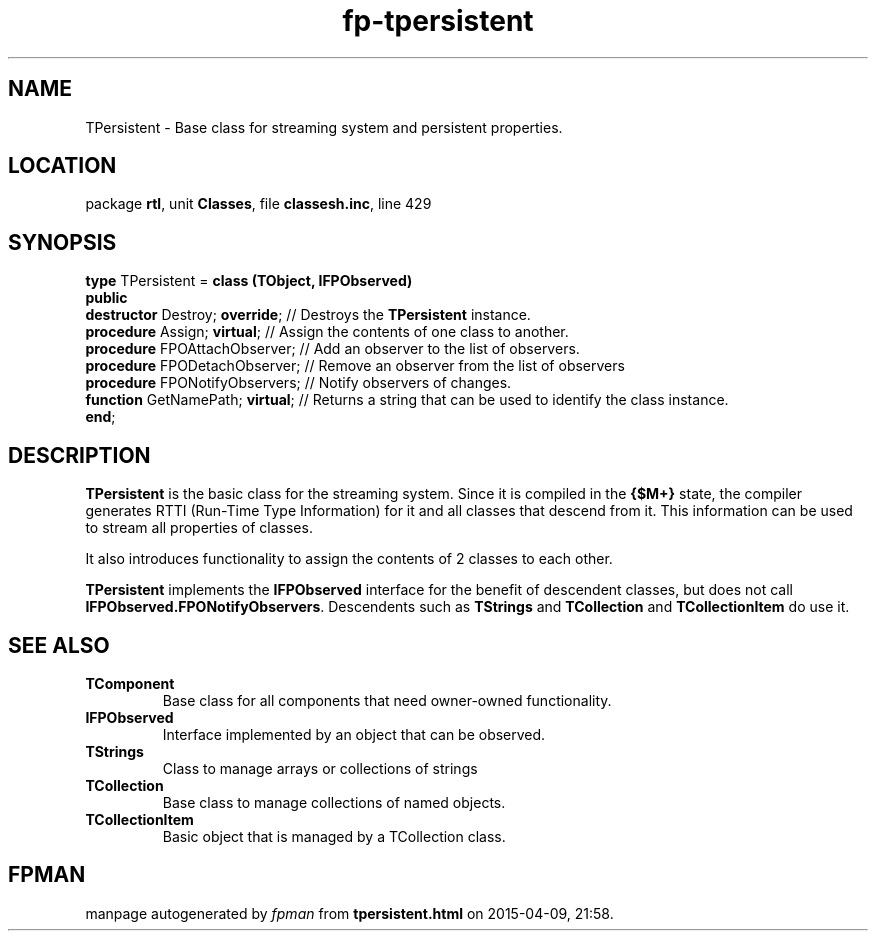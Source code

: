 .\" file autogenerated by fpman
.TH "fp-tpersistent" 3 "2014-03-14" "fpman" "Free Pascal Programmer's Manual"
.SH NAME
TPersistent - Base class for streaming system and persistent properties.
.SH LOCATION
package \fBrtl\fR, unit \fBClasses\fR, file \fBclassesh.inc\fR, line 429
.SH SYNOPSIS
\fBtype\fR TPersistent = \fBclass (TObject, IFPObserved)\fR
.br
\fBpublic\fR
  \fBdestructor\fR Destroy; \fBoverride\fR;  // Destroys the \fBTPersistent\fR instance.
  \fBprocedure\fR Assign; \fBvirtual\fR;     // Assign the contents of one class to another.
  \fBprocedure\fR FPOAttachObserver;   // Add an observer to the list of observers.
  \fBprocedure\fR FPODetachObserver;   // Remove an observer from the list of observers
  \fBprocedure\fR FPONotifyObservers;  // Notify observers of changes.
  \fBfunction\fR GetNamePath; \fBvirtual\fR; // Returns a string that can be used to identify the class instance.
.br
\fBend\fR;
.SH DESCRIPTION
\fBTPersistent\fR is the basic class for the streaming system. Since it is compiled in the \fB{$M+}\fR state, the compiler generates RTTI (Run-Time Type Information) for it and all classes that descend from it. This information can be used to stream all properties of classes.

It also introduces functionality to assign the contents of 2 classes to each other.

\fBTPersistent\fR implements the \fBIFPObserved\fR interface for the benefit of descendent classes, but does not call \fBIFPObserved.FPONotifyObservers\fR. Descendents such as \fBTStrings\fR and \fBTCollection\fR and \fBTCollectionItem\fR do use it.


.SH SEE ALSO
.TP
.B TComponent
Base class for all components that need owner-owned functionality.
.TP
.B IFPObserved
Interface implemented by an object that can be observed.
.TP
.B TStrings
Class to manage arrays or collections of strings
.TP
.B TCollection
Base class to manage collections of named objects.
.TP
.B TCollectionItem
Basic object that is managed by a TCollection class.

.SH FPMAN
manpage autogenerated by \fIfpman\fR from \fBtpersistent.html\fR on 2015-04-09, 21:58.

